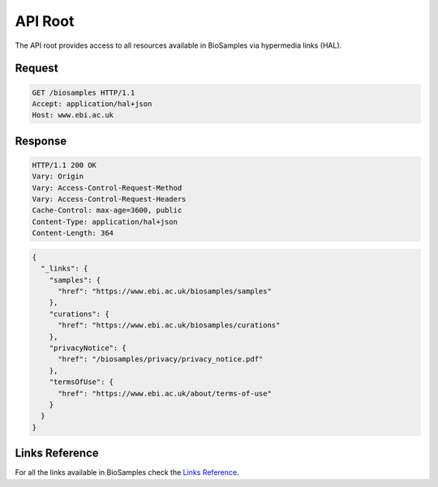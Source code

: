 API Root
========

The API root provides access to all resources available in BioSamples via hypermedia links (HAL).

Request
-------

.. code-block:: http

   GET /biosamples HTTP/1.1
   Accept: application/hal+json
   Host: www.ebi.ac.uk

Response
--------

.. code-block:: http

   HTTP/1.1 200 OK
   Vary: Origin
   Vary: Access-Control-Request-Method
   Vary: Access-Control-Request-Headers
   Cache-Control: max-age=3600, public
   Content-Type: application/hal+json
   Content-Length: 364

.. code-block:: json

   {
     "_links": {
       "samples": {
         "href": "https://www.ebi.ac.uk/biosamples/samples"
       },
       "curations": {
         "href": "https://www.ebi.ac.uk/biosamples/curations"
       },
       "privacyNotice": {
         "href": "/biosamples/privacy/privacy_notice.pdf"
       },
       "termsOfUse": {
         "href": "https://www.ebi.ac.uk/about/terms-of-use"
       }
     }
   }

Links Reference
---------------

For all the links available in BioSamples check  the `Links Reference <links.html>`_.
